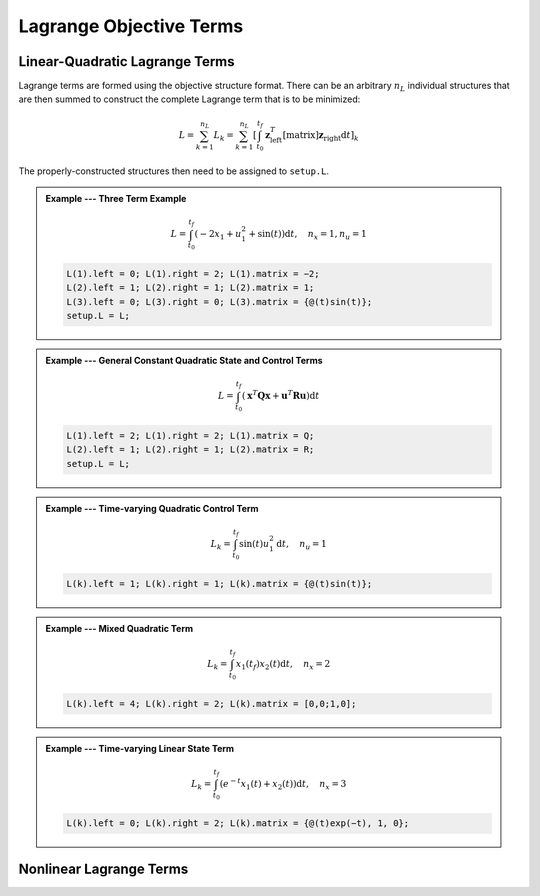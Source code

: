Lagrange Objective Terms
========================

Linear-Quadratic Lagrange Terms
-------------------------------

Lagrange terms are formed using the objective structure format.
There can be an arbitrary :math:`n_L` individual structures that are then summed to construct the complete Lagrange term that is to be minimized:

.. math::

	L = \sum_{k=1}^{n_L} L_k = \sum_{k=1}^{n_L} \left[ \int_{t_0}^{t_f} \mathbf{z}_{\mathrm{left}}^T [\mathrm{matrix}] \mathbf{z}_{\mathrm{right}} \mathrm{d}t \right]_k

The properly-constructed structures then need to be assigned to ``setup.L``.

.. admonition:: Example --- Three Term Example

	.. math::

		L = \int_{t_0}^{t_f} \left( -2x_1 + u_1^2 + \sin(t) \right) \mathrm{d}t, \quad n_{x} = 1, n_{u} = 1

	.. code-block:: Matlab

		L(1).left = 0; L(1).right = 2; L(1).matrix = −2;
		L(2).left = 1; L(2).right = 1; L(2).matrix = 1;
		L(3).left = 0; L(3).right = 0; L(3).matrix = {@(t)sin(t)};
		setup.L = L;

.. admonition:: Example --- General Constant Quadratic State and Control Terms

	.. math::

		L = \int_{t_0}^{t_f} \left( \mathbf{x}^T \mathbf{Q} \mathbf{x} + \mathbf{u}^T \mathbf{R} \mathbf{u} \right) \mathrm{d}t

	.. code-block:: Matlab

		L(1).left = 2; L(1).right = 2; L(1).matrix = Q;
		L(2).left = 1; L(2).right = 1; L(2).matrix = R;
		setup.L = L;

.. admonition:: Example --- Time-varying Quadratic Control Term

	.. math::

		L_k = \int_{t_0}^{t_f} \sin(t) u_1^2 \mathrm{d}t, \quad n_u = 1

	.. code-block:: Matlab

		L(k).left = 1; L(k).right = 1; L(k).matrix = {@(t)sin(t)};

.. admonition:: Example --- Mixed Quadratic Term

	.. math::

		L_k = \int_{t_0}^{t_f} x_1(t_f) x_2(t) \mathrm{d}t, \quad n_{x} = 2

	.. code-block:: Matlab

		L(k).left = 4; L(k).right = 2; L(k).matrix = [0,0;1,0];

.. admonition:: Example --- Time-varying Linear State Term

	.. math::

		L_k = \int_{t_0}^{t_f} \left( e^{-t} x_1(t) + x_2(t) \right) \mathrm{d}t, \quad n_{x} = 3

	.. code-block:: Matlab

		L(k).left = 0; L(k).right = 2; L(k).matrix = {@(t)exp(−t), 1, 0};

Nonlinear Lagrange Terms
-------------------------------